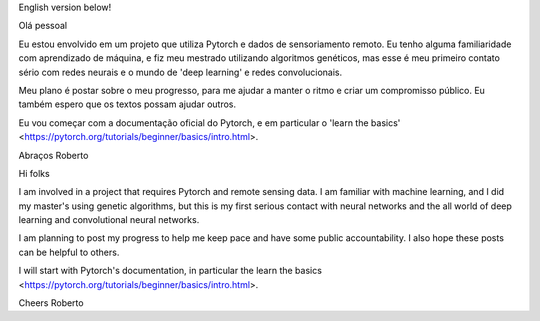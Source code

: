 .. title: Beginning with Pytorch and remote sensing data
.. slug: beginning-with-pytorch-and-remote-sensing-data
.. date: 2021-11-19 13:09:34 UTC
.. tags: 
.. category: 
.. link: 
.. description: 
.. type: text

English version below!

Olá pessoal

Eu estou envolvido em um projeto que utiliza Pytorch e dados de sensoriamento remoto. Eu tenho alguma familiaridade com aprendizado de máquina, e fiz meu mestrado utilizando algoritmos genéticos, mas esse é meu primeiro contato sério com redes neurais e o mundo de 'deep learning' e redes convolucionais.

Meu plano é postar sobre o meu progresso, para me ajudar a manter o ritmo e criar um compromisso público. Eu também espero que os textos possam ajudar outros.

Eu vou começar com a documentação oficial do Pytorch, e em particular o 'learn the basics' <https://pytorch.org/tutorials/beginner/basics/intro.html>.

Abraços
Roberto


Hi folks

I am involved in a project that requires Pytorch and remote sensing data. I am familiar with machine learning, and I did my master's using genetic algorithms, but this is my first serious contact with neural networks and the all world of deep learning and convolutional neural networks.

I am planning to post my progress to help me keep pace and have some public accountability. I also hope these posts can be helpful to others.

I will start with Pytorch's documentation, in particular the learn the basics <https://pytorch.org/tutorials/beginner/basics/intro.html>.

Cheers
Roberto

